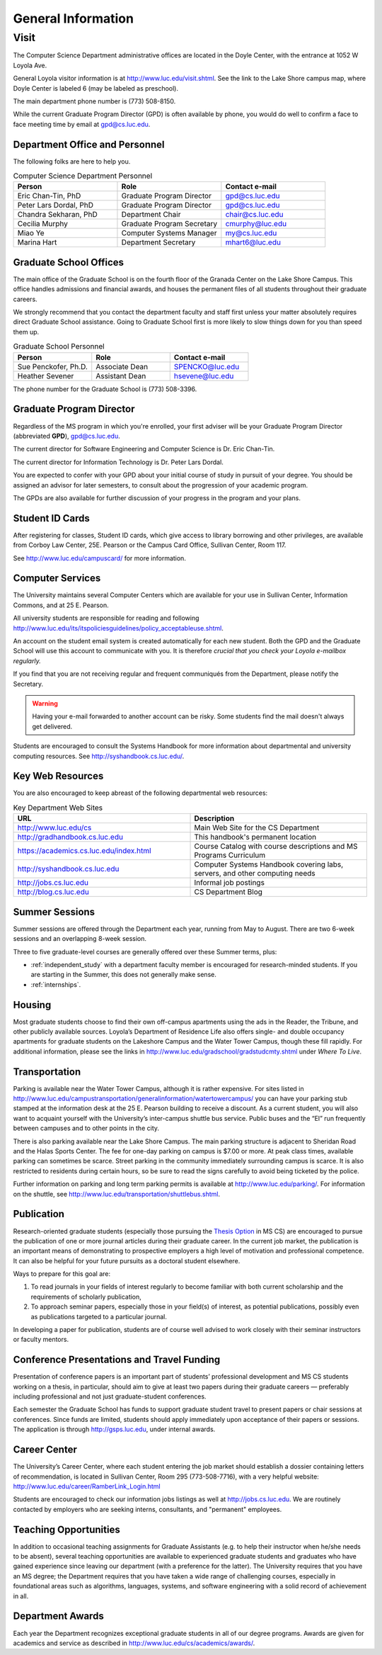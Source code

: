 .. index::
    visit
    location of department
    personnel
    graduate school offices
    Graduate Program Director
    GPD
    ID cards
    computer services
    notification services
    systems handbook
    job postings
    blog for department
    web site
    summer sessions
    awards
    teaching opportunities
    transportation
    parking
    housing
    apartments
    publication
    conference presentations
    travel funding
    Career Center
    jobs

###################
General Information
###################

*****
Visit
*****

The Computer Science Department administrative offices are located in the Doyle Center, with the entrance at 1052 W Loyola Ave.

General Loyola visitor information is at http://www.luc.edu/visit.shtml. See the link to the Lake Shore campus map, where Doyle Center is labeled 6 (may be labeled as preschool).

The main department phone number is (773) 508-8150.

While the current Graduate Program Director (GPD) is often available by phone, you would do well to confirm a face to face meeting time by email at gpd@cs.luc.edu.

Department Office and Personnel
===============================

The following folks are here to help you.

.. csv-table:: Computer Science Department Personnel
    :header: "Person", "Role", "Contact e-mail"
    :widths: 15, 15, 15

    "Eric Chan-Tin, PhD", "Graduate Program Director", "gpd@cs.luc.edu"
    "Peter Lars Dordal, PhD", "Graduate Program Director", "gpd@cs.luc.edu"
    "Chandra Sekharan, PhD", "Department Chair", "chair@cs.luc.edu"
    "Cecilia Murphy", "Graduate Program Secretary", "cmurphy@luc.edu"
    "Miao Ye", "Computer Systems Manager", "my@cs.luc.edu"
    "Marina Hart", "Department Secretary", "mhart6@luc.edu"

Graduate School Offices
=======================

The main office of the Graduate School is on the fourth floor of the Granada Center on the Lake Shore Campus. This office handles admissions and financial awards, and houses the permanent files of all students throughout their graduate careers.

We strongly recommend that you contact the department faculty and staff first unless your matter absolutely requires direct Graduate School assistance. Going to Graduate School first is more likely to slow things down for you than speed them up.

.. csv-table:: Graduate School Personnel
    :header: "Person", "Role", "Contact e-mail"
    :widths: 15, 15, 15

    "Sue Penckofer, Ph.D.", "Associate Dean", "SPENCKO@luc.edu"
    "Heather Sevener", "Assistant Dean", "hsevene@luc.edu"

The phone number for the Graduate School is (773) 508-3396.

Graduate Program Director
=========================

Regardless of the MS program in which you're enrolled, your first adviser will be your Graduate Program Director (abbreviated **GPD**), gpd@cs.luc.edu.

The current director for Software Engineering and Computer Science is Dr. Eric Chan-Tin.

The current director for Information Technology is Dr. Peter Lars Dordal.

You are expected to confer with your GPD about your initial course of study in pursuit of your degree. You should be assigned an advisor for later semesters, to consult about the progression of your academic program.

The GPDs are also available for further discussion of your progress in the program and your plans.

Student ID Cards
================

After registering for classes, Student ID cards, which give access to library borrowing and other privileges, are available from Corboy Law Center, 25E. Pearson or the Campus Card Office, Sullivan Center, Room 117.

See http://www.luc.edu/campuscard/ for more information.

Computer Services
=================

The University maintains several Computer Centers which are available for your use in Sullivan Center, Information Commons, and at 25 E. Pearson.

All university students are responsible for reading and following http://www.luc.edu/its/itspoliciesguidelines/policy_acceptableuse.shtml.

An account on the student email system is created automatically for each new student. Both the GPD and the Graduate School will use this account to communicate with you. It is therefore *crucial that you check your Loyola e-mailbox regularly.*

If you find that you are not receiving regular and frequent communiqués from the Department, please notify the Secretary.

.. warning::

    Having your e-mail forwarded to another account can be risky. Some students find the mail doesn't always get delivered.

Students are encouraged to consult the Systems Handbook for more information about departmental and university computing resources. See http://syshandbook.cs.luc.edu/.

Key Web Resources
=================

You are also encouraged to keep abreast of the following departmental web resources:

.. csv-table:: Key Department Web Sites
   :header: "URL", "Description"
   :widths: 15, 15

   "http://www.luc.edu/cs", "Main Web Site for the CS Department"
   "http://gradhandbook.cs.luc.edu", "This handbook's permanent location"
   "https://academics.cs.luc.edu/index.html", "Course Catalog with course descriptions and MS Programs Curriculum"
   "http://syshandbook.cs.luc.edu", "Computer Systems Handbook covering labs, servers, and other computing needs"
   "http://jobs.cs.luc.edu", "Informal job postings"
   "http://blog.cs.luc.edu", "CS Department Blog"

Summer Sessions
===============

Summer sessions are offered through the Department each year, running from May to August. There are two 6-week sessions and an overlapping 8-week session.

Three to five graduate-level courses are generally offered over these Summer terms, plus:

* :ref:`independent_study` with a department faculty member is encouraged for research-minded students. If you are starting in the Summer, this does not generally make sense.

* :ref:`internships`.

Housing
=======

Most graduate students choose to find their own off-campus apartments using the ads in the Reader, the Tribune, and other publicly available sources. Loyola’s Department of Residence Life also offers single- and double occupancy apartments for graduate students on the Lakeshore Campus and the Water Tower Campus, though these fill rapidly. For additional information, please see the links in http://www.luc.edu/gradschool/gradstudcmty.shtml under *Where To Live*.

Transportation
==============

Parking is available near the Water Tower Campus, although it is rather expensive. For sites listed in http://www.luc.edu/campustransportation/generalinformation/watertowercampus/ you can have your parking stub stamped at the information desk at the 25 E. Pearson building to receive a discount. As a current student, you will also want to acquaint yourself with the University’s inter-campus shuttle bus service. Public buses and the “El” run frequently between campuses and to other points in the city.

There is also parking available near the Lake Shore Campus. The main parking structure is adjacent to Sheridan Road and the Halas Sports Center. The fee for one-day parking on campus is $7.00 or more. At peak class times, available parking can sometimes be scarce. Street parking in the community immediately surrounding campus is scarce. It is also restricted to residents during certain hours, so be sure to read the signs carefully to avoid being ticketed by the police.

Further information on parking and long term parking permits is available at http://www.luc.edu/parking/. For information on the shuttle, see http://www.luc.edu/transportation/shuttlebus.shtml.

Publication
===========

Research-oriented graduate students (especially those pursuing the `Thesis Option <https://academics.cs.luc.edu/graduate/mscs.html#thesis-option>`_ in MS CS) are encouraged to pursue the publication of one or more journal articles during their graduate career. In the current job market, the publication is an important means of demonstrating to prospective employers a high level of motivation and professional competence. It can also be helpful for your future pursuits as a doctoral student elsewhere.

Ways to prepare for this goal are:

1. To read journals in your fields of interest regularly to become familiar with both current scholarship and the requirements of scholarly publication,
2. To approach seminar papers, especially those in your field(s) of interest, as potential publications, possibly even as publications targeted to a particular journal.

In developing a paper for publication, students are of course well advised to work closely with their seminar instructors or faculty mentors.

Conference Presentations and Travel Funding
===========================================

Presentation of conference papers is an important part of students’ professional development and MS CS students working on a thesis, in particular, should aim to give at least two papers during their graduate careers — preferably including professional and not just graduate-student conferences.

Each semester the Graduate School has funds to support graduate student travel to present papers or chair sessions at conferences. Since funds are limited, students should apply immediately upon acceptance of their papers or sessions. The application is through http://gsps.luc.edu, under internal awards.

Career Center
=============

The University’s Career Center, where each student entering the job market should establish a dossier containing letters of recommendation, is located in Sullivan Center, Room 295 (773-508-7716), with a very helpful website: http://www.luc.edu/career/RamberLink_Login.html

Students are encouraged to check our information jobs listings as well at http://jobs.cs.luc.edu. We are routinely contacted by employers who are seeking interns, consultants, and "permanent" employees.

Teaching Opportunities
======================

In addition to occasional teaching assignments for Graduate Assistants (e.g. to help their instructor when he/she needs to be absent), several teaching opportunities are available to experienced graduate students and graduates who have gained experience since leaving our department (with a preference for the latter). The University requires that you have an MS degree; the Department requires that you have taken a wide range of challenging courses, especially in foundational areas such as algorithms, languages, systems, and software engineering with a solid record of achievement in all.

Department Awards
=================

Each year the Department recognizes exceptional graduate students in all of our degree programs. Awards are given for academics and service as described in http://www.luc.edu/cs/academics/awards/.

